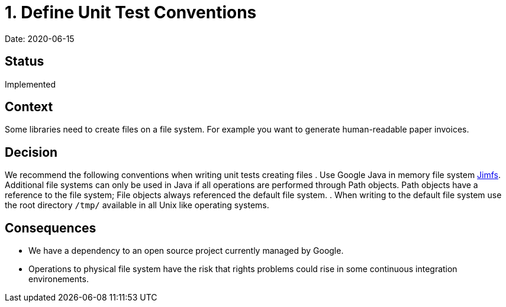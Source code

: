 = 1. Define Unit Test Conventions

Date: 2020-06-15

== Status

Implemented

== Context

Some libraries need to create files on a file system.
For example you want to generate human-readable paper invoices.

== Decision

We recommend the following conventions when writing unit tests creating files
. Use Google Java in memory file system https://github.com/google/jimfs[Jimfs].
Additional file systems can only be used in Java if all operations are performed through Path objects.
Path objects have a reference to the file system; File objects always referenced the default file system.
. When writing to the default file system use the root directory ``/tmp/`` available in all Unix like operating systems.

== Consequences

* We  have a dependency to an open source project currently managed by Google.
* Operations to physical file system have the risk that rights problems could rise in some continuous integration environements.